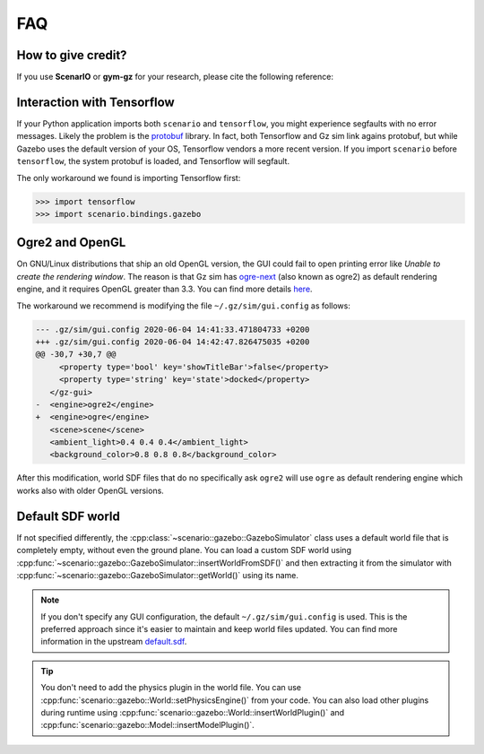 FAQ
===

.. _faq_citation:

How to give credit?
-------------------

If you use **ScenarIO** or **gym-gz** for your research,
please cite the following reference:

.. code-block:: bibtex
   :caption: BibTeX entry

   @INPROCEEDINGS{ferigo2020gymignition,
     title={Gym-Ignition: Reproducible Robotic Simulations for Reinforcement Learning},
     author={D. {Ferigo} and S. {Traversaro} and G. {Metta} and D. {Pucci}},
     booktitle={2020 IEEE/SICE International Symposium on System Integration (SII)},
     year={2020},
     pages={885-890},
     doi={10.1109/SII46433.2020.9025951}
   }

Interaction with Tensorflow
---------------------------

If your Python application imports both ``scenario`` and ``tensorflow``,
you might experience segfaults with no error messages.
Likely the problem is the `protobuf <https://github.com/protocolbuffers/protobuf>`_ library.
In fact, both Tensorflow and Gz sim link agains protobuf, but while Gazebo uses the
default version of your OS, Tensorflow vendors a more recent version.
If you import ``scenario`` before ``tensorflow``, the system protobuf is loaded, and
Tensorflow will segfault.

The only workaround we found is importing Tensorflow first:

>>> import tensorflow
>>> import scenario.bindings.gazebo

Ogre2 and OpenGL
----------------

On GNU/Linux distributions that ship an old OpenGL version, the GUI could fail to open printing
error like *Unable to create the rendering window*.
The reason is that Gz sim has `ogre-next <https://github.com/OGRECave/ogre-next>`_
(also known as ogre2) as default rendering engine, and it requires OpenGL greater than 3.3.
You can find more details `here <https://github.com/gazebosim/docs/blob/master/fortress/troubleshooting.md#unable-to-create-the-rendering-window>`_.

The workaround we recommend is modifying the file ``~/.gz/sim/gui.config`` as follows:

.. code-block:: diff

   --- .gz/sim/gui.config 2020-06-04 14:41:33.471804733 +0200
   +++ .gz/sim/gui.config 2020-06-04 14:42:47.826475035 +0200
   @@ -30,7 +30,7 @@
        <property type='bool' key='showTitleBar'>false</property>
        <property type='string' key='state'>docked</property>
      </gz-gui>
   -  <engine>ogre2</engine>
   +  <engine>ogre</engine>
      <scene>scene</scene>
      <ambient_light>0.4 0.4 0.4</ambient_light>
      <background_color>0.8 0.8 0.8</background_color>

After this modification, world SDF files that do no specifically ask ``ogre2`` will use
``ogre`` as default rendering engine which works also with older OpenGL versions.

Default SDF world
-----------------

If not specified differently, the :cpp:class:`~scenario::gazebo::GazeboSimulator`
class uses a default world file that is completely empty, without even the ground plane.
You can load a custom SDF world using :cpp:func:`~scenario::gazebo::GazeboSimulator::insertWorldFromSDF()` and then
extracting it from the simulator with :cpp:func:`~scenario::gazebo::GazeboSimulator::getWorld()` using its name.

.. code-block:: xml
   :caption: ``empty.world``: use this file as starting point for your custom world

   <?xml version="1.0" ?>
   <sdf version="1.7">
       <world name="default">
           <physics default="true" type="ignored">
           </physics>
           <light type="directional" name="sun">
               <cast_shadows>true</cast_shadows>
               <pose>0 0 10 0 0 0</pose>
               <diffuse>0.8 0.8 0.8 1</diffuse>
               <specular>0.2 0.2 0.2 1</specular>
               <attenuation>
                   <range>1000</range>
                   <constant>0.9</constant>
                   <linear>0.01</linear>
                   <quadratic>0.001</quadratic>
               </attenuation>
               <direction>-0.5 0.1 -0.9</direction>
           </light>
       </world>
   </sdf>

.. note::

   If you don't specify any GUI configuration, the default ``~/.gz/sim/gui.config`` is used.
   This is the preferred approach since it's easier to maintain and keep world files updated.
   You can find more information in the upstream `default.sdf <https://github.com/gazebosim/gz-sim/blob/master/examples/worlds/default.sdf>`_.

.. tip::

   You don't need to add the physics plugin in the world file. You can use
   :cpp:func:`scenario::gazebo::World::setPhysicsEngine()` from your code.
   You can also load other plugins during runtime using
   :cpp:func:`scenario::gazebo::World::insertWorldPlugin()` and
   :cpp:func:`scenario::gazebo::Model::insertModelPlugin()`.
